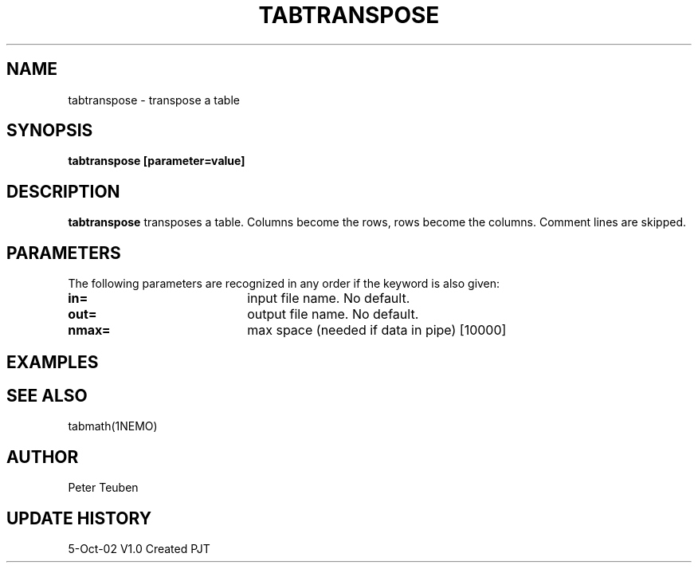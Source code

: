 .TH TABTRANSPOSE 1NEMO "5 October 2002"
.SH NAME
tabtranspose \- transpose a table
.SH SYNOPSIS
\fBtabtranspose\fB [parameter=value]
.SH DESCRIPTION
\fBtabtranspose\fP transposes a table. Columns become the rows, rows become the
columns. Comment lines are skipped.
.SH PARAMETERS
The following parameters are recognized in any order if the keyword
is also given:
.TP 20
\fBin=\fP
input file name. No default.
.TP 20
\fBout=\fP
output file name. No default.
.TP 20
\fBnmax=\fP
max space (needed if data in pipe) [10000]
.SH EXAMPLES
.SH SEE ALSO
tabmath(1NEMO)
.SH AUTHOR
Peter Teuben
.SH UPDATE HISTORY
.nf
.ta +1.0i +4.0i
5-Oct-02	V1.0 Created	PJT
.fi
